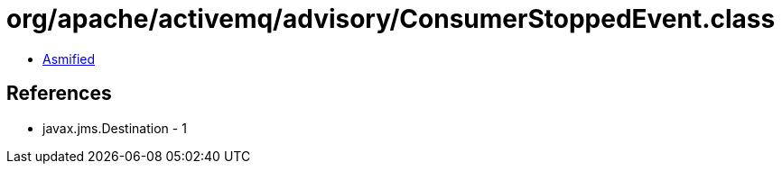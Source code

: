 = org/apache/activemq/advisory/ConsumerStoppedEvent.class

 - link:ConsumerStoppedEvent-asmified.java[Asmified]

== References

 - javax.jms.Destination - 1
